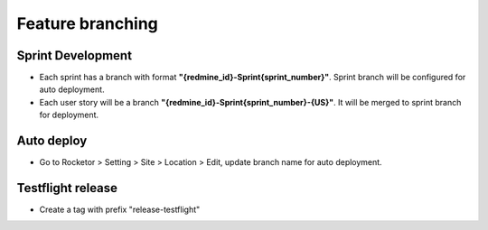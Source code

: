 Feature branching
============

Sprint Development
-----------
- Each sprint has a branch with format **"{redmine_id}-Sprint{sprint_number}"**. Sprint branch will be configured for auto deployment.
- Each user story will be a branch **"{redmine_id}-Sprint{sprint_number}-{US}"**. It will be merged to sprint branch for deployment.

Auto deploy
-----------
- Go to Rocketor > Setting > Site > Location > Edit, update branch name for auto deployment.

.. image:: ../_static/rocketor-auto-deploy.PNG
   :align: center


Testflight release
-----------
- Create a tag with prefix "release-testflight"